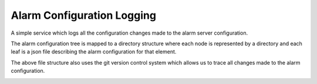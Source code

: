 Alarm Configuration Logging
===========================

A simple service which logs all the configuration changes made to the alarm server configuration.

The alarm configuration tree is mapped to a directory structure where each node is represented by a directory and each leaf is a json file describing the alarm configuration for that element.

.. image:: /images/alarm_config_tree.png

The above file structure also uses the git version control system which allows us to trace all changes made to the alarm configuration.

.. image:: /images/git_alarm_config_tree.png
